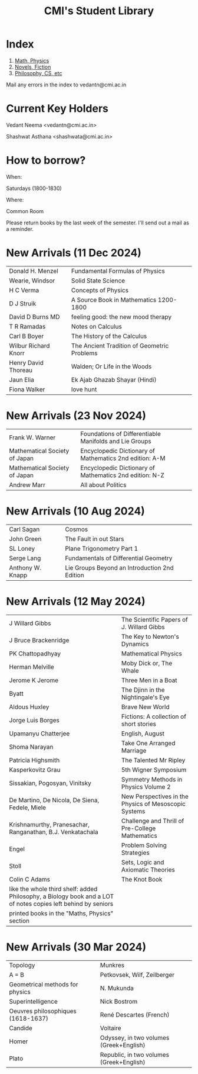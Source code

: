 #+TITLE: CMI's Student Library
#+OPTIONS: toc:nil num:nil
* Index

1. [[./bs1.html][Math, Physics]]
2. [[./bs2.html][Novels, Fiction]]
3. [[./bs3.html][Philosophy, CS, etc]]

Mail any errors in the index to vedantn@cmi.ac.in

* Current Key Holders

Vedant Neema <vedantn@cmi.ac.in>

Shashwat Asthana <shashwata@cmi.ac.in>

* How to borrow?

When:

Saturdays (1800-1830)

Where:

Common Room

Please return books by the last week of the semester. I'll send out a mail as a reminder.

* New Arrivals (11 Dec 2024)
| Donald H. Menzel     | Fundamental Formulas of Physics             |
| Wearie, Windsor      | Solid State Science                         |
| H C Verma            | Concepts of Physics                         |
| D J Struik           | A Source Book in Mathematics 1200-1800      |
| David D Burns MD     | feeling good: the new mood therapy          |
| T R Ramadas          | Notes on Calculus                           |
| Carl B Boyer         | The History of the Calculus                 |
| Wilbur Richard Knorr | The Ancient Tradition of Geometric Problems |
| Henry David Thoreau  | Walden; Or Life in the Woods                |
| Jaun Elia            | Ek Ajab Ghazab Shayar (Hindi)               |
| Fiona Walker         | love hunt                                   |

* New Arrivals (23 Nov 2024)
| Frank W. Warner               | Foundations of Differentiable Manifolds and Lie Groups  |
| Mathematical Society of Japan | Encyclopedic Dictionary of Mathematics 2nd edition: A-M |
| Mathematical Society of Japan | Encyclopedic Dictionary of Mathematics 2nd edition: N-Z |
| Andrew Marr                   | All about Politics                                      |

* New Arrivals (10 Aug 2024)
| Carl Sagan       | Cosmos                                        |
| John Green       | The Fault in out Stars                        |
| SL Loney         | Plane Trigonometry Part 1                     |
| Serge Lang       | Fundamentals of Differential Geometry         |
| Anthony W. Knapp | Lie Groups Beyond an Introduction 2nd Edition |

* New Arrivals (12 May 2024)
| J Willard Gibbs                                                                                               | The Scientific Papers of J. Willard Gibbs             |
| J Bruce Brackenridge                                                                                          | The Key to Newton's Dynamics                          |
| PK Chattopadhyay                                                                                              | Mathematical Physics                                  |
| Herman Melville                                                                                               | Moby Dick or, The Whale                               |
| Jerome K Jerome                                                                                               | Three Men in a Boat                                   |
| Byatt                                                                                                         | The Djinn in the Nightingale's Eye                    |
| Aldous Huxley                                                                                                 | Brave New World                                       |
| Jorge Luis Borges                                                                                             | Fictions: A collection of short stories               |
| Upamanyu Chatterjee                                                                                           | English, August                                       |
| Shoma Narayan                                                                                                 | Take One Arranged Marriage                            |
| Patricia Highsmith                                                                                            | The Talented Mr Ripley                                |
| Kasperkovitz Grau                                                                                             | 5th Wigner Symposium                                  |
| Sissakian, Pogosyan, Vinitsky                                                                                 | Symmetry Methods in Physics Volume 2                  |
| De Martino, De Nicola, De Siena, Fedele, Miele                                                                | New Perspectives in the Physics of Mesoscopic Systems |
| Krishnamurthy, Pranesachar, Ranganathan, B.J. Venkatachala                                                    | Challenge and Thrill of Pre-College Mathematics       |
| Engel                                                                                                         | Problem Solving Strategies                            |
| Stoll                                                                                                         | Sets, Logic and Axiomatic Theories                    |
| Colin C Adams                                                                                                 | The Knot Book                                         |
| like the whole third shelf: added Philosophy, a Biology book and a LOT of notes copies left behind by seniors |                                                       |
| printed books in the "Maths, Physics" section                                                                 |                                                       |

* New Arrivals (30 Mar 2024)
| Topology                           | Munkres                                  |
| A = B                              | Petkovsek, Wilf, Zeilberger              |
| Geometrical methods for physics    | N. Mukunda                               |
| Superintelligence                  | Nick Bostrom                             |
| Oeuvres philosophiques (1618-1637) | René Descartes (French)                  |
| Candide                            | Voltaire                                 |
| Homer                              | Odyssey, in two volumes (Greek+English)  |
| Plato                              | Republic, in two volumes (Greek+English) |
